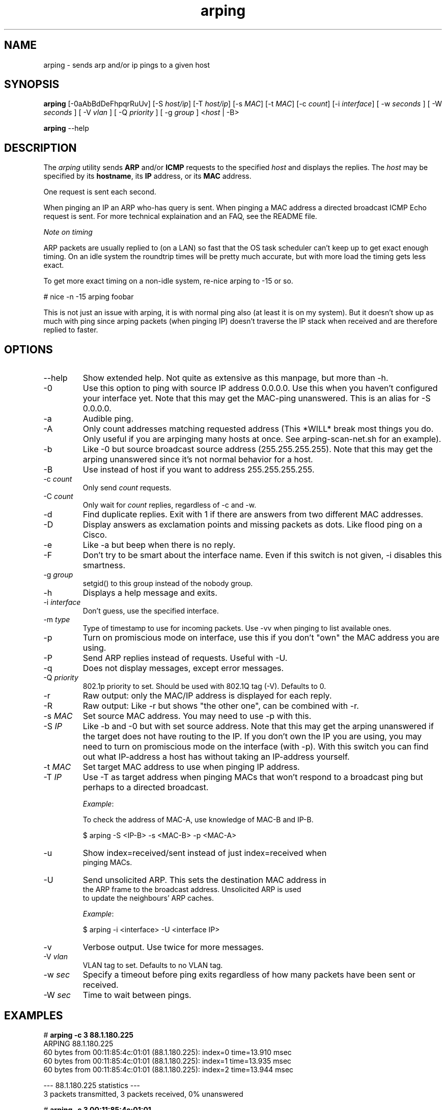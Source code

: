 .TH "arping" "8" "21th June, 2003" "arping" ""

.PP 
.SH "NAME"
arping \- sends arp and/or ip pings to a given host
.PP 
.SH "SYNOPSIS"
\fBarping\fP [\-0aAbBdDeFhpqrRuUv] [\-S \fIhost/ip\fP] [\-T \fIhost/ip\fP] [\-s \fIMAC\fP]    [\-t \fIMAC\fP] [\-c \fIcount\fP] [\-i \fIinterface\fP] [ \-w \fIseconds\fP ] [ \-W \fIseconds\fP ] [ \-V \fIvlan\fP ] [ \-Q \fIpriority\fP ] [ \-g \fIgroup\fP ] <\fIhost\fP | \-B>
.PP 
\fBarping\fP \-\-help
.PP 
.SH "DESCRIPTION"
The \fIarping\fP utility sends \fBARP\fP and/or \fBICMP\fP requests to the specified \fIhost\fP and displays the replies\&. The \fIhost\fP may be specified by its \fBhostname\fP, its \fBIP\fP address, or its \fBMAC\fP address\&.
.PP 
One request is sent each second\&.
.PP 
When pinging an IP an ARP who\-has query is sent\&. When pinging a MAC
address a directed broadcast ICMP Echo request is sent\&. For more
technical explaination and an FAQ, see the README file\&.
.PP 
\fINote on timing\fP
.PP 
ARP packets are usually replied to (on a LAN) so fast that the OS task
scheduler can\(cq\&t keep up to get exact enough timing\&.
On an idle system the roundtrip times will be pretty much accurate, but
with more load the timing gets less exact\&.
.PP 
To get more exact timing on a non\-idle system, re\-nice arping to \-15 or so\&.
.PP 
# nice \-n \-15 arping foobar
.PP 
This is not just an issue with arping, it is with normal ping also
(at least it is on my system)\&. But it doesn\(cq\&t show up as much with ping
since arping packets (when pinging IP) doesn\(cq\&t traverse the IP stack when
received and are therefore replied to faster\&.
.PP 
.SH "OPTIONS"

.PP 
.IP "\-\-help"
Show extended help\&. Not quite as extensive as this manpage,
but more than \-h\&.
.IP "\-0"
Use this option to ping with source IP address 0\&.0\&.0\&.0\&. Use this
when you haven\(cq\&t configured your interface yet\&.
Note that this may get the MAC\-ping unanswered\&.
This is an alias for \-S 0\&.0\&.0\&.0\&.
.IP "\-a"
Audible ping\&.
.IP "\-A"
Only count addresses matching requested address (This *WILL*
break most things you do\&. Only useful if you are arpinging many
hosts at once\&. See arping\-scan\-net\&.sh for an example)\&.
.IP "\-b"
Like \-0 but source broadcast source address (255\&.255\&.255\&.255)\&.
Note that this may get the arping unanswered since it\(cq\&s not normal behavior
for a host\&.
.IP "\-B"
Use instead of host if you want to address 255\&.255\&.255\&.255\&.
.IP "\-c \fIcount\fP"
Only send \fIcount\fP requests\&.
.IP "\-C \fIcount\fP"
Only wait for \fIcount\fP replies, regardless of \-c and \-w\&.
.IP "\-d"
Find duplicate replies\&. Exit with 1 if there are answers from
two different MAC addresses\&.
.IP "\-D"
Display answers as exclamation points and missing packets as dots\&.
Like flood ping on a Cisco\&.
.IP "\-e"
Like \-a but beep when there is no reply\&.
.IP "\-F"
Don\(cq\&t try to be smart about the interface name\&. Even if this
switch is not given, \-i disables this smartness\&.
.IP "\-g \fIgroup\fP"
setgid() to this group instead of the nobody group\&.
.IP "\-h"
Displays a help message and exits\&.
.IP "\-i \fIinterface\fP"
Don\(cq\&t guess, use the specified interface\&.
.IP "\-m \fItype\fP"
Type of timestamp to use for incoming packets\&.
Use \-vv when pinging to list available ones\&.
.IP "\-p"
Turn on promiscious mode on interface, use this if you don\(cq\&t
\(dq\&own\(dq\& the MAC address you are using\&.
.IP "\-P"
Send ARP replies instead of requests\&. Useful with \-U\&.
.IP "\-q"
Does not display messages, except error messages\&.
.IP "\-Q \fIpriority\fP"
802\&.1p priority to set\&. Should be used with 802\&.1Q tag (\-V)\&.
Defaults to 0\&.
.IP "\-r"
Raw output: only the MAC/IP address is displayed for each reply\&.
.IP "\-R"
Raw output: Like \-r but shows \(dq\&the other one\(dq\&, can be combined with
\-r\&.
.IP "\-s \fIMAC\fP"
Set source MAC address\&. You may need to use \-p with this\&.
.IP "\-S \fIIP\fP"
Like \-b and \-0 but with set source address\&.
Note that this may get the arping unanswered if the target does not have
routing to the IP\&. If you don\(cq\&t own the IP you are using, you may need to turn
on promiscious mode on the interface (with \-p)\&. With this switch you can find
out what IP\-address a host has without taking an IP\-address yourself\&.
.IP "\-t \fIMAC\fP"
Set target MAC address to use when pinging IP address\&.
.IP "\-T \fIIP\fP"
Use \-T as target address when pinging MACs that won\(cq\&t
respond to a broadcast ping but perhaps to a directed broadcast\&.
.IP 
\fIExample\fP:
.nf
.sp
To check the address of MAC\-A, use knowledge of MAC\-B and IP\-B\&.
.IP 
$ arping \-S <IP\-B> \-s <MAC\-B> \-p <MAC\-A>
.IP "\-u"
Show index=received/sent instead of just index=received when
pinging MACs\&.
.IP "\-U"
Send unsolicited ARP\&. This sets the destination MAC address in
the ARP frame to the broadcast address\&. Unsolicited ARP is used
to update the neighbours\(cq\& ARP caches\&.
.IP 
\fIExample\fP:
.nf
.sp
$ arping \-i <interface> \-U <interface IP>
.IP "\-v"
Verbose output\&. Use twice for more messages\&.
.IP "\-V \fIvlan\fP"
VLAN tag to set\&. Defaults to no VLAN tag\&.
.IP "\-w \fIsec\fP"
Specify a timeout before ping exits regardless of how many packets have been sent or received\&.
.IP "\-W \fIsec\fP"
Time to wait between pings\&.

.PP 
.SH "EXAMPLES"
.nf
.sp
# \fBarping \-c 3 88\&.1\&.180\&.225\fP
ARPING 88\&.1\&.180\&.225
60 bytes from 00:11:85:4c:01:01 (88\&.1\&.180\&.225): index=0 time=13\&.910 msec
60 bytes from 00:11:85:4c:01:01 (88\&.1\&.180\&.225): index=1 time=13\&.935 msec
60 bytes from 00:11:85:4c:01:01 (88\&.1\&.180\&.225): index=2 time=13\&.944 msec
.PP 
\-\-\- 88\&.1\&.180\&.225 statistics \-\-\-
3 packets transmitted, 3 packets received,   0% unanswered
.PP 
# \fBarping \-c 3 00:11:85:4c:01:01\fP
ARPING 00:11:85:4c:01:01
60 bytes from 88\&.1\&.180\&.225 (00:11:85:4c:01:01): icmp_seq=0 time=13\&.367 msec
60 bytes from 88\&.1\&.180\&.225 (00:11:85:4c:01:01): icmp_seq=1 time=13\&.929 msec
60 bytes from 88\&.1\&.180\&.225 (00:11:85:4c:01:01): icmp_seq=2 time=13\&.929 msec
.PP 
\-\-\- 00:11:85:4c:01:01 statistics \-\-\-
3 packets transmitted, 3 packets received,   0% unanswered
.PP 
# \fBarping \-C 2 \-c 10 \-r 88\&.1\&.180\&.225\fP
00:11:85:4c:01:01
00:11:85:4c:01:01
.PP 
.fi
.in
.PP 
.SH "BUGS"

.PP 
You have to use \-B instead of arpinging 255\&.255\&.255\&.255, and \-b
instead of \-S 255\&.255\&.255\&.255\&. This is libnets fault\&.
.PP 
.SH "SEE ALSO"

.PP 
\fBping(8)\fP, \fBarp(8)\fP, \fBrarp(8)\fP
.PP 
.SH "AUTHOR"

.PP 
Arping was written by Thomas Habets <thomas@habets\&.se>\&.
.PP 
http://www\&.habets\&.pp\&.se/synscan/
.PP 
git clone http://github\&.com/ThomasHabets/arping\&.git
